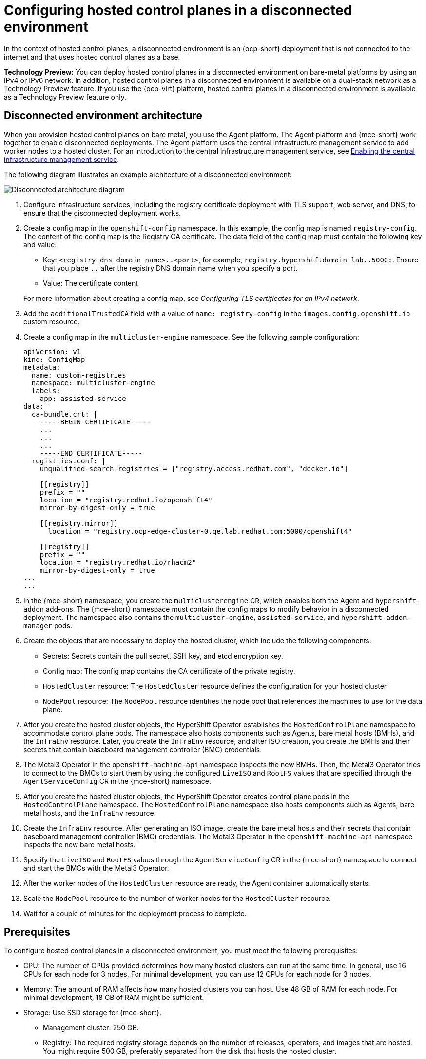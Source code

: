[#configure-hosted-disconnected]
= Configuring hosted control planes in a disconnected environment

In the context of hosted control planes, a disconnected environment is an {ocp-short} deployment that is not connected to the internet and that uses hosted control planes as a base.

**Technology Preview:** You can deploy hosted control planes in a disconnected environment on bare-metal platforms by using an IPv4 or IPv6 network. In addition, hosted control planes in a disconnected environment is available on a dual-stack network as a Technology Preview feature. If you use the {ocp-virt} platform, hosted control planes in a disconnected environment is available as a Technology Preview feature only.

[#mce_and_agent]
== Disconnected environment architecture

When you provision hosted control planes on bare metal, you use the Agent platform. The Agent platform and {mce-short} work together to enable disconnected deployments. The Agent platform uses the central infrastructure management service to add worker nodes to a hosted cluster. For an introduction to the central infrastructure management service, see xref:../cluster_lifecycle/cim_enable.adoc#enable-cim[Enabling the central infrastructure management service].

The following diagram illustrates an example architecture of a disconnected environment:

image:../images/489_RHACM_HyperShift_on_bare_metal_1223.png[Disconnected architecture diagram]

. Configure infrastructure services, including the registry certificate deployment with TLS support, web server, and DNS, to ensure that the disconnected deployment works.
. Create a config map in the `openshift-config` namespace. In this example, the config map is named `registry-config`. The content of the config map is the Registry CA certificate. The data field of the config map must contain the following key and value:

* Key: `<registry_dns_domain_name>..<port>`, for example, `registry.hypershiftdomain.lab..5000:`. Ensure that you place `..` after the registry DNS domain name when you specify a port.
* Value: The certificate content

+
For more information about creating a config map, see _Configuring TLS certificates for an IPv4 network_.

. Add the `additionalTrustedCA` field with a value of `name: registry-config` in the `images.config.openshift.io` custom resource.
. Create a config map in the `multicluster-engine` namespace. See the following sample configuration:

+
----
apiVersion: v1
kind: ConfigMap
metadata:
  name: custom-registries
  namespace: multicluster-engine
  labels:
    app: assisted-service
data:
  ca-bundle.crt: |
    -----BEGIN CERTIFICATE-----
    ...
    ...
    ...
    -----END CERTIFICATE-----
  registries.conf: |
    unqualified-search-registries = ["registry.access.redhat.com", "docker.io"]

    [[registry]]
    prefix = ""
    location = "registry.redhat.io/openshift4"
    mirror-by-digest-only = true

    [[registry.mirror]]
      location = "registry.ocp-edge-cluster-0.qe.lab.redhat.com:5000/openshift4"

    [[registry]]
    prefix = ""
    location = "registry.redhat.io/rhacm2"
    mirror-by-digest-only = true
...
...
----

. In the {mce-short} namespace, you create the `multiclusterengine` CR, which enables both the Agent and `hypershift-addon` add-ons. The {mce-short} namespace must contain the config maps to modify behavior in a disconnected deployment. The namespace also contains the `multicluster-engine`, `assisted-service`, and `hypershift-addon-manager` pods.
. Create the objects that are necessary to deploy the hosted cluster, which include the following components:

** Secrets: Secrets contain the pull secret, SSH key, and etcd encryption key.
** Config map: The config map contains the CA certificate of the private registry.
** `HostedCluster` resource: The `HostedCluster` resource defines the configuration for your hosted cluster.
** `NodePool` resource: The `NodePool` resource identifies the node pool that references the machines to use for the data plane.

. After you create the hosted cluster objects, the HyperShift Operator establishes the `HostedControlPlane` namespace to accommodate control plane pods. The namespace also hosts components such as Agents, bare metal hosts (BMHs), and the `InfraEnv` resource. Later, you create the `InfraEnv` resource, and after ISO creation, you create the BMHs and their secrets that contain baseboard management controller (BMC) credentials.

. The Metal3 Operator in the `openshift-machine-api` namespace inspects the new BMHs. Then, the Metal3 Operator tries to connect to the BMCs to start them by using the configured `LiveISO` and `RootFS` values that are specified through the `AgentServiceConfig` CR in the {mce-short} namespace.

. After you create the hosted cluster objects, the HyperShift Operator creates control plane pods in the `HostedControlPlane` namespace. The `HostedControlPlane` namespace also hosts components such as Agents, bare metal hosts, and the `InfraEnv` resource.

. Create the `InfraEnv` resource. After generating an ISO image, create the bare metal hosts and their secrets that contain baseboard management controller (BMC) credentials. The Metal3 Operator in the `openshift-machine-api` namespace inspects the new bare metal hosts.

. Specify the `LiveISO` and `RootFS` values through the `AgentServiceConfig` CR in the {mce-short} namespace  to connect and start the BMCs with the Metal3 Operator.

. After the worker nodes of the `HostedCluster` resource are ready, the Agent container automatically starts.

. Scale the `NodePool` resource to the number of worker nodes for the `HostedCluster` resource.

. Wait for a couple of minutes for the deployment process to complete.

[#configure-hosted-disconnected-networks-prereqs]
== Prerequisites

To configure hosted control planes in a disconnected environment, you must meet the following prerequisites:

- CPU: The number of CPUs provided determines how many hosted clusters can run at the same time. In general, use 16 CPUs for each node for 3 nodes. For minimal development, you can use 12 CPUs for each node for 3 nodes.
- Memory: The amount of RAM affects how many hosted clusters you can host. Use 48 GB of RAM for each node. For minimal development, 18 GB of RAM might be sufficient.
- Storage: Use SSD storage for {mce-short}.
* Management cluster: 250 GB.
* Registry: The required registry storage depends on the number of releases, operators, and images that are hosted. You might require 500 GB, preferably separated from the disk that hosts the hosted cluster.
* Web server: The required web server storage depends on the number of ISOs and images that are hosted. You might require 500 GB.
- Production: For a production environment, separate the management cluster, the registry, and the web server on different disks. See the following example configuration for production:
* Registry: 2 TB
* Management cluster: 500 GB
* Web server: 2 TB

[#configure-hosted-disconnected-digest-image]
== Extracting the {ocp-short} release image digest

You can extract the {ocp-short} release image digest by using the tagged image. Complete the following steps:

. Obtain the image digest by running the following command:

+
[source,bash]
----
oc adm release info <tagged_openshift_release_image> | grep "Pull From"
----
+
Replace `<tagged_openshift_release_image>` with the tagged image for the supported {ocp-short} version, for example, `quay.io/openshift-release-dev/ocp-release:4.14.0-x8_64`.

+
See the following example output:

+
----
Pull From: quay.io/openshift-release-dev/ocp-release@sha256:69d1292f64a2b67227c5592c1a7d499c7d00376e498634ff8e1946bc9ccdddfe
----
+
To know more about the image tag and digest, see _Referencing images in imagestreams_ in the {ocp-short} documentation.

[#disconnected-intro-additional-resources]
=== Additional resources

* xref:../hosted_control_planes/ipv4_tls_certs.adoc#ipv4-tls-certs[Configuring TLS certificates for an IPv4 network]

* link:https://access.redhat.com/documentation/en-us/openshift_container_platform/4.14/html/images/managing-images#images-referencing-images-imagestreams_tagging-images[Referencing images in imagestreams]
